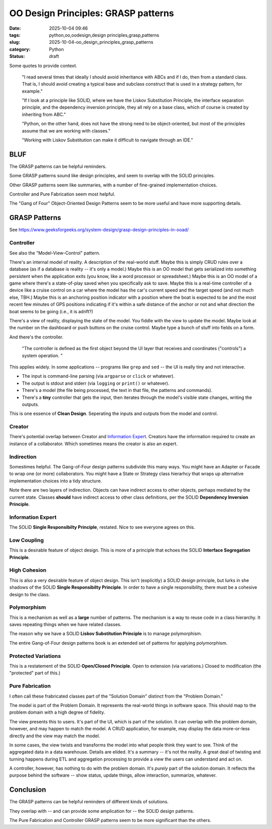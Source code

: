OO Design Principles: GRASP patterns
#######################################

:date: 2025-10-04 09:46
:tags: python,oo,oodesign,design principles,grasp,patterns
:slug: 2025-10-04-oo_design_principles_grasp_patterns
:category: Python
:status: draft

..  background:

    I’ve been reading quite a lot in the book “Fluent Python”. It's a brilliant resource and is helping me understand details of Python that I hadn't even looked at before. In the last few chapters I read several times that ideally I should avoid inheritance with ABCs and if I do, then from a standard class. That is, I should avoid creating a typical base and subclass construct that is used in a strategy pattern, for example.

    If I look at a principle like SOLID, where we have the Liskov Substitution Principle, the interface separation principle, and the dependency inversion principle, they all rely on a base class, which of course is created by inheriting from ABC. I think as long as we do not have concrete methods in the base class, this could be a protocol instead.

    However, I've been thinking about the general meaning of SOLID for Python. I can see these principles in an object-oriented only language like Java. Since this is the first language I learned, my intuition tells me that the language is perfect for following the principles. Python, on the other hand, does not have the strong need to be object-oriented, but most of the principles assume that we are working with classes. Often it's just easier to use a functional approach. An example would be the strategy pattern, where instead of having a construct of different classes that handle a specific strategy, we just have different functions. The intent for a developer is very explicit when using those, and I don't see the need for an ABC and inheritance from it. The only advantage I would see is to put it in a class that uses Protocols to enable type hints.

    I've also read about the GRASP principles, but some parts of it don't feel very natural to me in Python either. For example, very obviously, polymorphism, which is also not needed in Python. Of course, low coupling and high cohesion are rather language-agnostic concepts, and they seem to fit very well with Python.

    I know that these principles are not a religion, and I don't have to follow any specific one. I know I can take ideas from multiple ones and stack them together. However, I like the basic idea of dependency inversion, interface segregation and Liskov Substitution and used it in one of my products. Working with Liskov Substitution can make it difficult to navigate through an IDE. This plus explanations I’ve read in Fluent Python make me think that I've made my life more difficult with it, but I wonder what would be pythonic here?

    Since I couldn't find a helpful discussion online, I was wondering what others experience is and how they approach this? Do you follow any principles like SOLID or GRASP or do you find a mix to be the best option? I've been looking for articles that discuss this but haven't found a great resource. I'd love to hear your thoughts and experiences and if you know of a great resource.

Some quotes to provide context.

    "I read several times that ideally I should avoid inheritance with ABCs and if I do, then from a standard class. That is, I should avoid creating a typical base and subclass construct that is used in a strategy pattern, for example."

    "If I look at a principle like SOLID, where we have the Liskov Substitution Principle, the interface separation principle, and the dependency inversion principle, they all rely on a base class, which of course is created by inheriting from ABC."

    "Python, on the other hand, does not have the strong need to be object-oriented, but most of the principles assume that we are working with classes."

    "Working with Liskov Substitution can make it difficult to navigate through an IDE."

BLUF
====

The GRASP patterns can be helpful reminders.

Some GRASP patterns sound like design principles, and seem to overlap with the SOLID principles.

Other GRASP patterns seem like summaries, with a number of fine-grained implementation choices.

Controller and Pure Fabrication seem most helpful.

The "Gang of Four" Object-Oriented Design Patterns seem to be more useful and have more supporting details.

GRASP Patterns
==============

See https://www.geeksforgeeks.org/system-design/grasp-design-principles-in-ooad/

Controller
----------

See also the "Model-View-Control" pattern.

There's an internal model of reality. A description of the real-world stuff.
Maybe this is simply CRUD rules over a database (as if a database is reality -- it's only a model.)
Maybe this is an OO model that gets serialized into something persistent when the application exits (you know, like a word processor or spreadsheet.)
Maybe this is an OO model of a game where there's a state-of-play saved when you specifically ask to save.
Maybe this is a real-time controller of a device like a cruise control on a car where the model has the car's current speed and the target speed (and not much else, TBH.)
Maybe this is an anchoring position indicator with a position where the boat is expected to be and the most recent few minutes of GPS positions indicating if it's within a safe distance of the anchor or not and what direction the boat seems to be going (i.e., it is adrift?)

There's a view of reality, displaying the state of the model.
You fiddle with the view to update the model.
Maybe look at the number on the dashboard or push buttons on the cruise control.
Maybe type a bunch of stuff into fields on a form.

And there's the controller.

    "The controller is defined as the first object beyond the UI layer that receives and coordinates ("controls") a system operation. "

This applies widely.
In some applications -- programs like ``grep`` and ``sed`` -- the UI is really tiny and not interactive.

-   The input is command-line parsing (via ``argparse`` or ``click`` or whatever).

-   The output is stdout and stderr (via ``logging`` or ``print()`` or whatever).

-   There's a model (the file being processed, the text in that file, the patterns and commands).

-   There's a **tiny** controller that gets the input, then iterates through the model's visible state changes, writing the outputs.

This is one essence of **Clean Design**. Seperating the inputs and outputs from the model and control.

Creator
-------

There's potential overlap between Creator and `Information Expert`_.
Creators have the information required to create an instance of a collaborator.
Which sometimes means the creator is also an expert.

Indirection
-----------

Somestimes helpful. The Gang-of-Four design patterns subdivide this many ways.
You might have an Adapter or Facade to wrap one (or more) collaborators.
You might have a State or Strategy class hierarhcy that wraps up alternative implementation choices into a tidy structure.

Note there are two layers of indirection.
Objects can have indirect access to other objects, perhaps mediated by the current state.
Classes **should** have indirect access to other class definitions, per the SOLID **Dependency Inversion Principle**.

Information Expert
------------------

The SOLID **Single Responsibilty Principle**, restated. Nice to see everyone agrees on this.

Low Coupling
------------

This is a desirable feature of object design.
This is more of a principle that echoes the SOLID **Interface Segregation Principle**.

High Cohesion
-------------

This is also a very desirable feature of object design.
This isn't (explicitly) a SOLID design principle, but lurks in she shadows of the SOLID **Single Responsibilty Principle**.
In order to have a single responsibility, there must be a cohesive design to the class.

Polymorphism
------------

This is a mechanism as well as a **large** number of patterns.
The mechanism is a way to reuse code in a class hierarchy.
It saves repeating things when we have related classes.

The reason why we have a SOLID **Liskov Substitution Principle** is to manage polymorphism.

The entire Gang-of-Four design patterns book is an extended set of patterns for applying polymorphism.

Protected Variations
--------------------

This is a restatement of the SOLID **Open/Closed Principle**.
Open to extension (via variations.)
Closed to modification (the "protected" part of this.)

Pure Fabrication
----------------

I often call these frabricated classes part of the "Solution Domain" distinct from the "Problem Domain."

The model is part of the Problem Domain.
It represents the real-world things in software space.
This should map to the problem domain with a high degree of fidelity.

The view presents this to users.
It's part of the UI, which is part of the solution.
It can overlap with the problem domain, however, and may happen to match the model.
A CRUD application, for example, may display the data more-or-less directly and the view may match the model.

In some cases, the view twists and transforms the model into what people think they want to see.
Think of the aggregated data in a data warehouse.
Details are elided. It's a summary -- it's not the reality.
A great deal of twisting and turning happens during ETL and aggregation processing to provide a view the users can understand and act on.

A controller, however, has nothing to do with the problem domain.
It's *purely* part of the solution domain.
It reflects the purpose behind the software -- show status, update things, allow interaction, summarize, whatever.


Conclusion
===========

The GRASP patterns can be helpful reminders of different kinds of solutions.

They overlap with -- and can provide some amplication for -- the SOLID design patterns.

The Pure Fabrication and Controller GRASP patterns seem to be more significant than the others.
